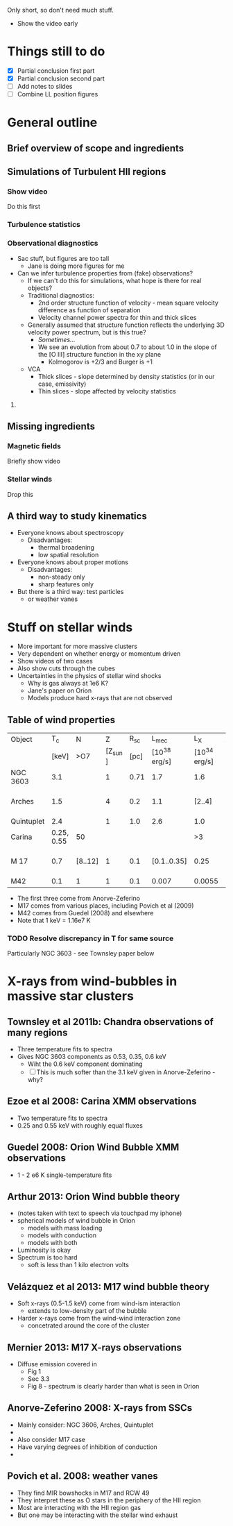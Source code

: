 Only short, so don't need much stuff. 

+ Show the video early

* Things still to do 
+ [X] Partial conclusion first part
+ [X] Partial conclusion second part
+ [ ] Add notes to slides 
+ [ ] Combine LL position figures

* General outline

** Brief overview of scope and ingredients
** Simulations of Turbulent HII regions
*** Show video
Do this first
*** Turbulence statistics
*** Observational diagnostics
+ Sac stuff, but figures are too tall
  + Jane is doing more figures for me
+ Can we infer turbulence properties from (fake) observations?
  + If we can't do this for simulations, what hope is there for real objects?
  + Traditional diagnostics:
    + 2nd order structure function of velocity - mean square velocity difference as function of separation
    + Velocity channel power spectra for thin and thick slices
  + Generally assumed that structure function reflects the underlying 3D velocity power spectrum, but is this true?
    + /Sometimes.../
    + We see an evolution from about 0.7 to about 1.0 in the slope of the [O III] structure function in the xy plane
      + Kolmogorov is +2/3 and Burger is +1
  + VCA
    + Thick slices - slope determined by density statistics (or in our case, emissivity)
    + Thin slices - slope affected by velocity statistics

**** 
** Missing ingredients
*** Magnetic fields
Briefly show video
*** Stellar winds
Drop this
** A third way to study kinematics
+ Everyone knows about spectroscopy
  + Disadvantages:
    + thermal broadening
    + low spatial resolution
+ Everyone knows about proper motions
  + Disadvantages:
    + non-steady only
    + sharp features only
+ But there is a third way: test particles
  + or weather vanes

* Stuff on stellar winds
+ More important for more massive clusters
+ Very dependent on whether energy or momentum driven
+ Show videos of two cases
+ Also show cuts through the cubes
+ Uncertainties in the physics of stellar wind shocks
  + Why is gas always at 1e6 K?
  + Jane's paper on Orion
  + Models produce hard x-rays that are not observed


** Table of wind properties
| Object     |         T_{c} | N       |       Z |  R_{sc} |         L_{mec} |           L_X | X/mec          |
|            |      [keV] | >O7     | [Z_sun ] | [pc] | [10^38 erg/s] | [10^34 erg/s] | [1e-4]         |
|------------+------------+---------+---------+------+--------------+--------------+----------------|
| NGC 3603   |        3.1 |         |       1 | 0.71 |          1.7 |          1.6 | 0.94           |
| Arches     |        1.5 |         |       4 |  0.2 |          1.1 |       [2..4] | [1.82 .. 3.64] |
| Quintuplet |        2.4 |         |       1 |  1.0 |          2.6 |          1.0 | 0.38           |
| Carina     | 0.25, 0.55 | 50      |         |      |              |           >3 |                |
| M 17       |        0.7 | [8..12] |       1 |  0.1 |  [0.1..0.35] |         0.25 | [0.71 .. 2.50] |
| M42        |        0.1 | 1       |       1 |  0.1 |        0.007 |       0.0055 | 0.79           |
#+TBLFM: $8=$-1/$-2;f2

+ The first three come from Anorve-Zeferino
+ M17 comes from various places, including Povich et al (2009)
+ M42 comes from Guedel (2008) and elsewhere
+ Note that 1 keV = 1.16e7 K
*** TODO Resolve discrepancy in T for same source
Particularly NGC 3603 - see Townsley paper below

* X-rays from wind-bubbles in massive star clusters

** Townsley et al 2011b: Chandra observations of many regions
+ Three temperature fits to spectra
+ Gives NGC 3603 components as 0.53, 0.35, 0.6 keV
  + Wiht the 0.6 keV component dominating
  + [ ] This is much softer than the 3.1 keV given in Anorve-Zeferino - why?
** Ezoe et al 2008: Carina XMM observations
+ Two temperature fits to spectra
+ 0.25 and 0.55 keV with roughly equal fluxes
** Guedel 2008: Orion Wind Bubble XMM observations
+ 1 - 2 e6 K single-temperature fits
** Arthur 2013: Orion Wind bubble theory
+ (notes taken with text to speech via touchpad my iphone)
+ spherical models of wind bubble in Orion
  + models with mass loading
  + models with conduction
  + models with both
+ Luminosity is okay
+ Spectrum is too hard
  +  soft is less than 1 kilo electron volts
** Velázquez et al 2013: M17 wind bubble theory
+ Soft x-rays (0.5-1.5 keV) come from wind-ism interaction
  + extends to low-density part of the bubble
+ Harder x-rays come from the wind-wind interaction zone
  + concetrated around the core of the cluster
** Mernier 2013: M17 X-rays observations
+ Diffuse emission covered in
  + Fig 1
  + Sec 3.3
  + Fig 8 - spectrum is clearly harder than what is seen in Orion
** Anorve-Zeferino 2008: X-rays from SSCs
+ Mainly consider: NGC 3606, Arches, Quintuplet
+ 
+ Also consider M17 case
+ Have varying degrees of inhibition of conduction
+ 

** Povich et al. 2008: weather vanes
+ They find MIR bowshocks in M17 and RCW 49
+ They interpret these as O stars in the periphery of the HII region
+ Most are interacting with the HII region gas
+ But one may be interacting with the stellar wind exhaust
** 
